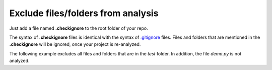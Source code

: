 .. _config_checkignore:

===================================
Exclude files/folders from analysis
===================================

Just add a file named **.checkignore** to the root folder of your repo.

The syntax of **.checkignore** files is identical with the syntax of `.gitignore <http://git-scm.com/docs/gitignore>`_ files. Files and folders that are mentioned in the **.checkignore** will be ignored, once your project is re-analyzed.

The following example excludes all files and folders that are in the `test` folder. In addition, the file `demo.py` is not analyzed.

.. code-block::python
  # .checkignore example
  # Exclude all test folders
  **/test
  # Exclude demo.py files
  demo.py

